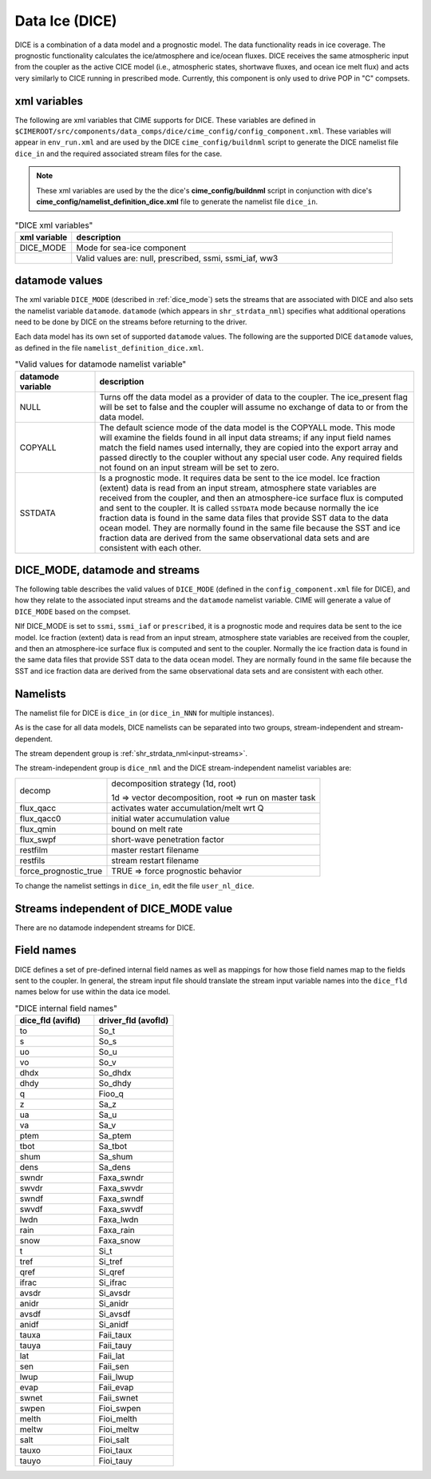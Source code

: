 .. _data-seaice:

Data Ice (DICE)
================

DICE is a combination of a data model and a prognostic model. 
The data functionality reads in ice coverage. 
The prognostic functionality calculates the ice/atmosphere and ice/ocean fluxes. 
DICE receives the same atmospheric input from the coupler as the active CICE model (i.e., atmospheric  states, shortwave fluxes, and ocean ice melt flux) and acts very similarly to CICE running in prescribed mode. 
Currently, this component is only used to drive POP in "C" compsets.

.. _dice-xml-vars:

---------------
xml variables
---------------
The following are xml variables that CIME supports for DICE. 
These variables are defined in ``$CIMEROOT/src/components/data_comps/dice/cime_config/config_component.xml``.
These variables will appear in ``env_run.xml`` and are used by the DICE ``cime_config/buildnml`` script to generate the DICE namelist file ``dice_in`` and the required associated stream files for the case.

.. note:: These xml variables are used by the the dice's **cime_config/buildnml** script in conjunction with dice's **cime_config/namelist_definition_dice.xml** file to generate the namelist file ``dice_in``.

.. csv-table:: "DICE xml variables"
   :header: "xml variable", "description"
   :widths: 15, 85

   "DICE_MODE", "Mode for sea-ice component"
   "","Valid values are: null, prescribed, ssmi, ssmi_iaf, ww3 "


.. _dice-datamodes:

--------------------
datamode values
--------------------

The xml variable ``DICE_MODE`` (described in :ref:`dice_mode`) sets the streams that are associated with DICE and also sets the namelist variable ``datamode``.
``datamode`` (which appears in ``shr_strdata_nml``) specifies what additional operations need to be done by DICE on the streams before returning to the driver.

Each data model has its own set of supported ``datamode`` values. The following are the supported DICE ``datamode`` values, as defined in the file ``namelist_definition_dice.xml``.

.. csv-table:: "Valid values for datamode namelist variable"
   :header: "datamode variable", "description"
   :widths: 20, 80

   "NULL", "Turns off the data model as a provider of data to the coupler.  The ice_present flag will be set to false and the coupler will assume no exchange of data to or from the data model."
   "COPYALL", "The default science mode of the data model is the COPYALL mode. This mode will examine the fields found in all input data streams; if any input field names match the field names used internally, they are copied into the export array and passed directly to the coupler without any special user code.  Any required fields not found on an input stream will be set to zero."
   "SSTDATA","Is a prognostic mode. It requires data be sent to the ice model. Ice fraction (extent) data is read from an input stream, atmosphere state variables are received from the coupler, and then an atmosphere-ice surface flux is computed and sent to the coupler. It is called ``SSTDATA`` mode because normally the ice fraction data is found in the same data files that provide SST data to the data ocean model. They are normally found in the same file because the SST and ice fraction data are derived from the same observational data sets and are consistent with each other. "

.. _dice_mode:

-------------------------------
DICE_MODE, datamode and streams
-------------------------------

The following table describes the valid values of ``DICE_MODE`` (defined in the ``config_component.xml`` file for DICE), and how they relate to the associated input streams and the ``datamode`` namelist variable.
CIME will generate a value of ``DICE_MODE`` based on the compset.

.. csv-table:: "Relationship between DICE_MODE, datamode and streams"
   :header: "DICE_MODE, "description-streams-datamode"
   :widths: 20, 80

   "null", "null mode"
   "", "streams: none"
   "", "datamode: null"
   "prescribed","prognostic mode - requires data to be sent to DICE"
   "","streams:  prescribed"
   "","datamode: SSTDATA"
   "ssmi", "Special Sensor Microwave Imager climatological data"
   "","streams: SSMI"
   "","datamode: SSTDATA"
   "ssmi", "Special Sensor Microwave Imager inter-annual forcing data"
   "","streams: SSMI_IAF"
   "","datamode: SSTDATA"
   "ww3", "ww3 mode"
   "", "streams: ww3"
   "", "datamode: COPYALL"

NIf DICE_MODE is set to ``ssmi``, ``ssmi_iaf`` or ``prescribed``, it is a prognostic mode and requires data be sent to the ice model.
Ice fraction (extent) data is read from an input stream, atmosphere state variables are received from the coupler, and then an atmosphere-ice surface flux is computed and sent to the coupler. 
Normally the ice fraction data is found in the same data files that provide SST data to the data ocean model. 
They are normally found in the same file because the SST and ice fraction data are derived from the same observational data sets and are consistent with each other.

.. _dice-namelists:

---------
Namelists
---------

The namelist file for DICE is ``dice_in`` (or ``dice_in_NNN`` for multiple instances).

As is the case for all data models, DICE namelists can be separated into two groups, stream-independent and stream-dependent. 

The stream dependent group is :ref:`shr_strdata_nml<input-streams>`. 

.. _dice-stream-independent-namelists:

The stream-independent group is ``dice_nml`` and the DICE stream-independent namelist variables are:

=====================  ======================================================
decomp                 decomposition strategy (1d, root)
    
                       1d => vector decomposition, root => run on master task
flux_qacc              activates water accumulation/melt wrt Q
flux_qacc0             initial water accumulation value
flux_qmin              bound on melt rate
flux_swpf              short-wave penetration factor
restfilm               master restart filename 
restfils               stream restart filename 
force_prognostic_true  TRUE => force prognostic behavior
=====================  ======================================================

To change the namelist settings in ``dice_in``, edit the file ``user_nl_dice``. 

.. _dice-mode-independent-streams:

--------------------------------------
Streams independent of DICE_MODE value
--------------------------------------

There are no datamode independent streams for DICE.

.. _dice-fields:

-----------
Field names
-----------

DICE defines a set of pre-defined internal field names as well as mappings for how those field names map to the fields sent to the coupler.
In general, the stream input file should translate the stream input variable names into the ``dice_fld`` names below for use within the data ice model.

.. csv-table:: "DICE internal field names"
   :header: "dice_fld (avifld)", "driver_fld (avofld)"
   :widths: 30, 30

   "to",    "So_t"	       
   "s",	    "So_s"	       
   "uo",    "So_u"	       
   "vo",    "So_v"	       
   "dhdx",  "So_dhdx"      
   "dhdy",  "So_dhdy"      
   "q",	    "Fioo_q"       
   "z",	    "Sa_z"	       
   "ua",    "Sa_u"	       
   "va",    "Sa_v"	       
   "ptem",  "Sa_ptem"      
   "tbot",  "Sa_tbot"      
   "shum",  "Sa_shum"      
   "dens",  "Sa_dens"      
   "swndr", "Faxa_swndr"   
   "swvdr", "Faxa_swvdr"   
   "swndf", "Faxa_swndf"   
   "swvdf", "Faxa_swvdf"   
   "lwdn",  "Faxa_lwdn"    
   "rain",  "Faxa_rain"    
   "snow",  "Faxa_snow"    
   "t",	    "Si_t"	       
   "tref",  "Si_tref"      
   "qref",  "Si_qref"      
   "ifrac", "Si_ifrac"     
   "avsdr", "Si_avsdr"     
   "anidr", "Si_anidr"     
   "avsdf", "Si_avsdf"     
   "anidf", "Si_anidf"     
   "tauxa", "Faii_taux"    
   "tauya", "Faii_tauy"    
   "lat",   "Faii_lat"     
   "sen",   "Faii_sen"     
   "lwup",  "Faii_lwup"    
   "evap",  "Faii_evap"    
   "swnet", "Faii_swnet"   
   "swpen", "Fioi_swpen"   
   "melth", "Fioi_melth"   
   "meltw", "Fioi_meltw"   
   "salt",  "Fioi_salt"    
   "tauxo", "Fioi_taux"    
   "tauyo", "Fioi_tauy"    











































